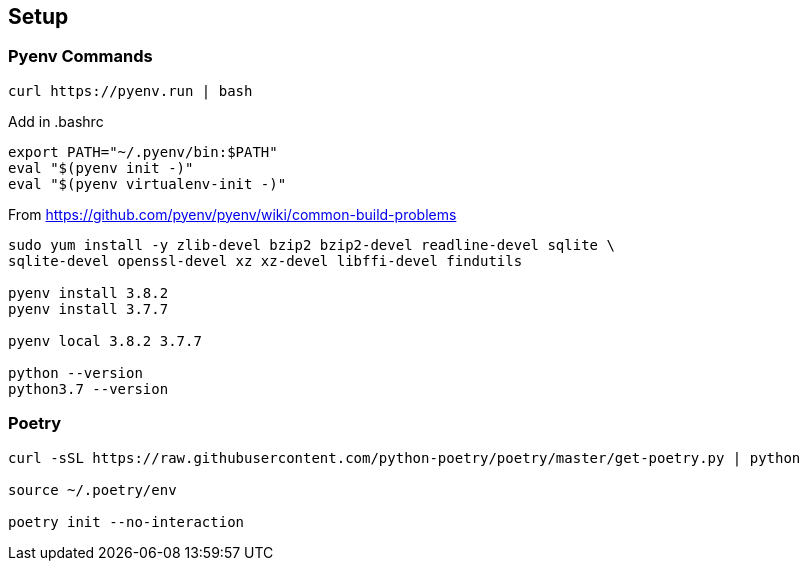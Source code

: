 == Setup

=== Pyenv Commands

[code:sh]
----
curl https://pyenv.run | bash
----

Add in .bashrc::
----
export PATH="~/.pyenv/bin:$PATH"
eval "$(pyenv init -)"
eval "$(pyenv virtualenv-init -)"
----

From https://github.com/pyenv/pyenv/wiki/common-build-problems

[code:sh]
----
sudo yum install -y zlib-devel bzip2 bzip2-devel readline-devel sqlite \
sqlite-devel openssl-devel xz xz-devel libffi-devel findutils

pyenv install 3.8.2
pyenv install 3.7.7

pyenv local 3.8.2 3.7.7

python --version
python3.7 --version
----

=== Poetry
----
curl -sSL https://raw.githubusercontent.com/python-poetry/poetry/master/get-poetry.py | python

source ~/.poetry/env

poetry init --no-interaction
----
